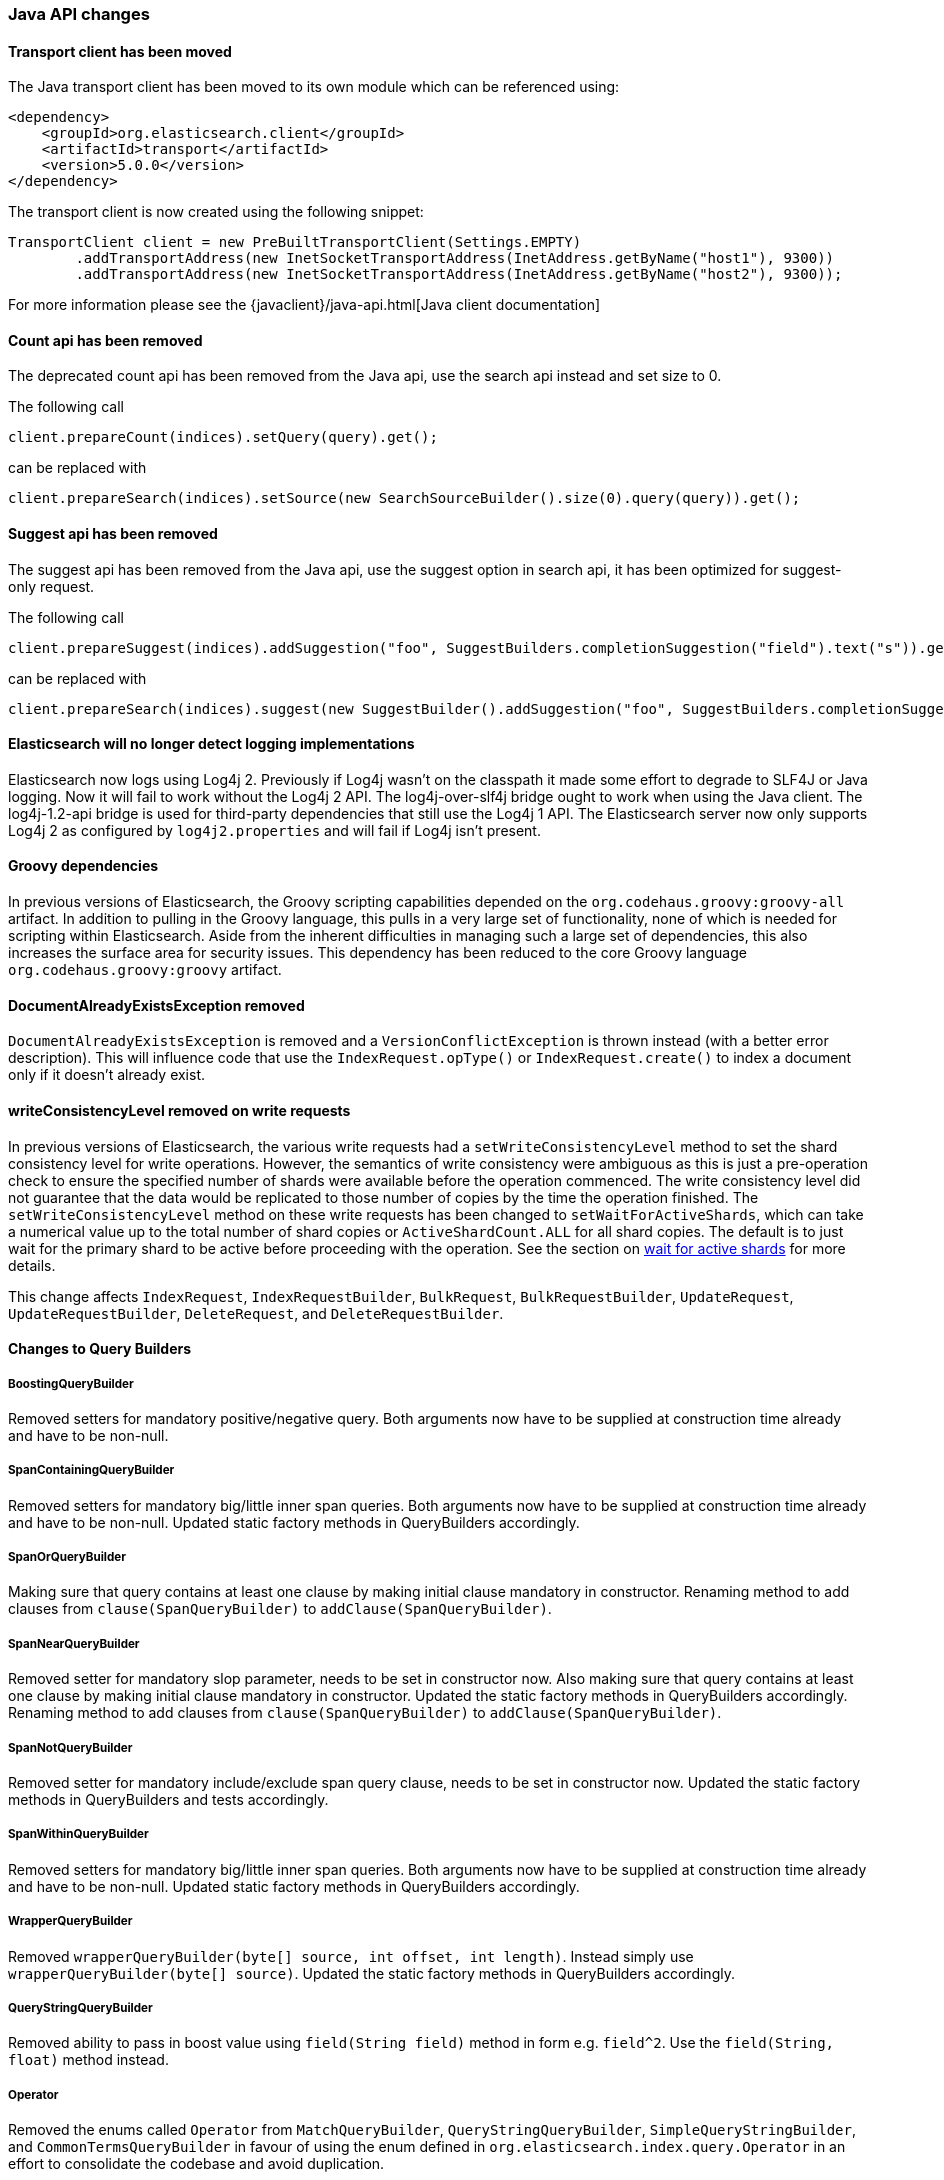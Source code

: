 


[[breaking_50_java_api_changes]]
=== Java API changes

==== Transport client  has been moved

The Java transport client has been moved to its own module which can be referenced using:

[source,xml]
-----
<dependency>
    <groupId>org.elasticsearch.client</groupId>
    <artifactId>transport</artifactId>
    <version>5.0.0</version>
</dependency>
-----

The transport client is now created using the following snippet:

[source,java]
-----
TransportClient client = new PreBuiltTransportClient(Settings.EMPTY)
        .addTransportAddress(new InetSocketTransportAddress(InetAddress.getByName("host1"), 9300))
        .addTransportAddress(new InetSocketTransportAddress(InetAddress.getByName("host2"), 9300));
-----

For more information please see the {javaclient}/java-api.html[Java client documentation]

==== Count api has been removed

The deprecated count api has been removed from the Java api, use the search api instead and set size to 0.

The following call

[source,java]
-----
client.prepareCount(indices).setQuery(query).get();
-----

can be replaced with

[source,java]
-----
client.prepareSearch(indices).setSource(new SearchSourceBuilder().size(0).query(query)).get();
-----

==== Suggest api has been removed

The suggest api has been removed from the Java api, use the suggest option in search api, it has been optimized
for suggest-only request.

The following call

[source,java]
-----
client.prepareSuggest(indices).addSuggestion("foo", SuggestBuilders.completionSuggestion("field").text("s")).get();
-----

can be replaced with

[source,java]
-----
client.prepareSearch(indices).suggest(new SuggestBuilder().addSuggestion("foo", SuggestBuilders.completionSuggestion("field").text("s"))).get();
-----

==== Elasticsearch will no longer detect logging implementations

Elasticsearch now logs using Log4j 2. Previously if Log4j wasn't on the
classpath it made some effort to degrade to SLF4J or Java logging. Now it will
fail to work without the Log4j 2 API. The log4j-over-slf4j bridge ought to work
when using the Java client. The log4j-1.2-api bridge is used for third-party
dependencies that still use the Log4j 1 API. The Elasticsearch server now only
supports Log4j 2 as configured by `log4j2.properties` and will fail if Log4j
isn't present.

==== Groovy dependencies

In previous versions of Elasticsearch, the Groovy scripting capabilities
depended on the `org.codehaus.groovy:groovy-all` artifact.  In addition
to pulling in the Groovy language, this pulls in a very large set of
functionality, none of which is needed for scripting within
Elasticsearch. Aside from the inherent difficulties in managing such a
large set of dependencies, this also increases the surface area for
security issues. This dependency has been reduced to the core Groovy
language `org.codehaus.groovy:groovy` artifact.

==== DocumentAlreadyExistsException removed

`DocumentAlreadyExistsException` is removed and a `VersionConflictException` is thrown instead (with a better
error description). This will influence code that use the `IndexRequest.opType()` or `IndexRequest.create()`
to index a document only if it doesn't already exist.

==== writeConsistencyLevel removed on write requests

In previous versions of Elasticsearch, the various write requests had a
`setWriteConsistencyLevel` method to set the shard consistency level for
write operations. However, the semantics of write consistency were ambiguous 
as this is just a pre-operation check to ensure the specified number of
shards were available before the operation commenced. The write consistency
level did not guarantee that the data would be replicated to those number
of copies by the time the operation finished. The `setWriteConsistencyLevel`
method on these write requests has been changed to `setWaitForActiveShards`,
which can take a numerical value up to the total number of shard copies or 
`ActiveShardCount.ALL` for all shard copies. The default is to just wait
for the primary shard to be active before proceeding with the operation. 
See the section on <<index-wait-for-active-shards,wait for active shards>> 
for more details.

This change affects `IndexRequest`, `IndexRequestBuilder`, `BulkRequest`, 
`BulkRequestBuilder`, `UpdateRequest`, `UpdateRequestBuilder`, `DeleteRequest`, 
and `DeleteRequestBuilder`.

==== Changes to Query Builders

===== BoostingQueryBuilder

Removed setters for mandatory positive/negative query. Both arguments now have
to be supplied at construction time already and have to be non-null.

===== SpanContainingQueryBuilder

Removed setters for mandatory big/little inner span queries. Both arguments now have
to be supplied at construction time already and have to be non-null. Updated
static factory methods in QueryBuilders accordingly.

===== SpanOrQueryBuilder

Making sure that query contains at least one clause by making initial clause mandatory
in constructor.
Renaming method to add clauses from `clause(SpanQueryBuilder)` to `addClause(SpanQueryBuilder)`.

===== SpanNearQueryBuilder

Removed setter for mandatory slop parameter, needs to be set in constructor now. Also
making sure that query contains at least one clause by making initial clause mandatory
in constructor. Updated the static factory methods in QueryBuilders accordingly.
Renaming method to add clauses from `clause(SpanQueryBuilder)` to `addClause(SpanQueryBuilder)`.

===== SpanNotQueryBuilder

Removed setter for mandatory include/exclude span query clause, needs to be set in constructor now.
Updated the static factory methods in QueryBuilders and tests accordingly.

===== SpanWithinQueryBuilder

Removed setters for mandatory big/little inner span queries. Both arguments now have
to be supplied at construction time already and have to be non-null. Updated
static factory methods in QueryBuilders accordingly.

===== WrapperQueryBuilder

Removed `wrapperQueryBuilder(byte[] source, int offset, int length)`. Instead simply
use  `wrapperQueryBuilder(byte[] source)`. Updated the static factory methods in
QueryBuilders accordingly.

===== QueryStringQueryBuilder

Removed ability to pass in boost value using `field(String field)` method in form e.g. `field^2`.
Use the `field(String, float)` method instead.

===== Operator

Removed the enums called `Operator` from `MatchQueryBuilder`, `QueryStringQueryBuilder`,
`SimpleQueryStringBuilder`, and `CommonTermsQueryBuilder` in favour of using the enum
defined in `org.elasticsearch.index.query.Operator` in an effort to consolidate the
codebase and avoid duplication.

===== queryName and boost support

Support for `queryName` and `boost` has been streamlined to all of the queries. That is
a breaking change till queries get sent over the network as serialized json rather
than in `Streamable` format. In fact whenever additional fields are added to the json
representation of the query, older nodes might throw error when they find unknown fields.

===== InnerHitsBuilder

InnerHitsBuilder now has a dedicated addParentChildInnerHits and addNestedInnerHits methods
to differentiate between inner hits for nested vs. parent / child documents. This change
makes the type / path parameter mandatory.

===== MatchQueryBuilder

Moving MatchQueryBuilder.Type and MatchQueryBuilder.ZeroTermsQuery enum to MatchQuery.Type.
Also reusing new Operator enum.

===== MoreLikeThisQueryBuilder

Removed `MoreLikeThisQueryBuilder.Item#id(String id)`, `Item#doc(BytesReference doc)`,
`Item#doc(XContentBuilder doc)`. Use provided constructors instead.

Removed `MoreLikeThisQueryBuilder#addLike` in favor of texts and/or items being provided
at construction time. Using arrays there instead of lists now.

Removed `MoreLikeThisQueryBuilder#addUnlike` in favor to using the `unlike` methods
which take arrays as arguments now rather than the lists used before.

The deprecated `docs(Item... docs)`, `ignoreLike(Item... docs)`,
`ignoreLike(String... likeText)`, `addItem(Item... likeItems)` have been removed.

===== GeoDistanceQueryBuilder

Removing individual setters for lon() and lat() values, both values should be set together
 using point(lon, lat).

===== GeoDistanceRangeQueryBuilder

Removing setters for to(Object ...) and from(Object ...) in favour of the only two allowed input
arguments (String, Number). Removing setter for center point (point(), geohash()) because parameter
is mandatory and should already be set in constructor.
Also removing setters for lt(), lte(), gt(), gte() since they can all be replaced by equivalent
calls to to/from() and inludeLower()/includeUpper().

===== GeoPolygonQueryBuilder

Require shell of polygon already to be specified in constructor instead of adding it pointwise.
This enables validation, but makes it necessary to remove the addPoint() methods.

===== MultiMatchQueryBuilder

Moving MultiMatchQueryBuilder.ZeroTermsQuery enum to MatchQuery.ZeroTermsQuery.
Also reusing new Operator enum.

Removed ability to pass in boost value using `field(String field)` method in form e.g. `field^2`.
Use the `field(String, float)` method instead.

===== MissingQueryBuilder

The MissingQueryBuilder which was deprecated in 2.2.0 is removed. As a replacement use ExistsQueryBuilder
inside a mustNot() clause. So instead of using `new ExistsQueryBuilder(name)` now use
`new BoolQueryBuilder().mustNot(new ExistsQueryBuilder(name))`.

===== NotQueryBuilder

The NotQueryBuilder which was deprecated in 2.1.0 is removed. As a replacement use BoolQueryBuilder
with added mustNot() clause. So instead of using `new NotQueryBuilder(filter)` now use
`new BoolQueryBuilder().mustNot(filter)`.

===== TermsQueryBuilder

Remove the setter for `termsLookup()`, making it only possible to either use a TermsLookup object or
individual values at construction time. Also moving individual settings for the TermsLookup (lookupIndex,
lookupType, lookupId, lookupPath) to the separate TermsLookup class, using constructor only and moving
checks for validation there. Removed `TermsLookupQueryBuilder` in favour of `TermsQueryBuilder`.

===== FunctionScoreQueryBuilder

`add` methods have been removed, all filters and functions must be provided as constructor arguments by
creating an array of `FunctionScoreQueryBuilder.FilterFunctionBuilder` objects, containing one element
for each filter/function pair.

`scoreMode` and `boostMode` can only be provided using corresponding enum members instead
of string values: see `FilterFunctionScoreQuery.ScoreMode` and `CombineFunction`.

`CombineFunction.MULT` has been renamed to `MULTIPLY`.

===== IdsQueryBuilder

For simplicity, only one way of adding the ids to the existing list (empty by default)  is left: `addIds(String...)`

===== ShapeBuilders

`InternalLineStringBuilder` is removed in favour of `LineStringBuilder`, `InternalPolygonBuilder` in favour of PolygonBuilder` and `Ring` has been replaced with `LineStringBuilder`. Also the abstract base classes `BaseLineStringBuilder` and `BasePolygonBuilder` haven been merged with their corresponding implementations.

===== RescoreBuilder

`RecoreBuilder.Rescorer` was merged with `RescoreBuilder`, which now is an abstract superclass. QueryRescoreBuilder currently is its only implementation.

===== PhraseSuggestionBuilder

The inner DirectCandidateGenerator class has been moved out to its own class called DirectCandidateGeneratorBuilder.

===== SortBuilders

The `sortMode` setter in `FieldSortBuilder`, `GeoDistanceSortBuilder` and `ScriptSortBuilder` now
accept a `SortMode` enum instead of a String constant. Also the getter returns the same enum type.

===== SuggestBuilder

The `setText` method has been changed to `setGlobalText` to make the intent more clear, and a `getGlobalText` method has been added.

The `addSuggestion` method now required the user specified suggestion name, previously used in the ctor of each suggestion.

===== SuggestionBuilder

The `field` setter has been deleted. Instead the field name needs to be specified as constructor argument.

==== SearchSourceBuilder

All methods which take an `XContentBuilder`, `BytesReference` `Map<String, Object>` or `bytes[]` have been removed in favor of providing the
relevant builder object for that feature (e.g. `HighlightBuilder`, `AggregationBuilder`, `SuggestBuilder`) . This means that all search requests
can now be validated at call time which results in much clearer errors.

The `defaultResourceWindowSize(int)` method has been removed. The window size should be set explicitly on all `RescoreBuilder` objects.

==== SearchRequestBuilder

All methods which take an `XContentBuilder`, `BytesReference` `Map<String, Object>` or `bytes[]` have been removed in favor of providing the
relevant builder object for that feature (e.g. `HighlightBuilder`, `AggregationBuilder`, `SuggestBuilder`) . This means that all search requests
can now be validated at call time which results in much clearer errors.

All highlighter methods have been removed in favor of a single `highlighter(HighlightBuilder)` method.

The `setExtraSource(SearchSourceBuilder)` method has been removed.

The `setTemplateSource(String)` and `setTemplateSource(BytesReference)` methods have been removed. Use `setTemplate(Template)` instead.

`setRescorer(Rescorer)` and `setRescorer(Rescorer, int)` have been removed infavor of `setRescorer(RescoreBuilder)` and `setRescorer(RescoreBuilder, int)`

==== SearchRequest

All `source` methods have been removed in favor of a single `source(SearchSourceBuilder)` method. This means that all search requests can now be validated
at call time which results in much clearer errors.

All `extraSource` methods have been removed.

All `template` methods have been removed in favor of a new Search Template API. A new `SearchTemplateRequest` now accepts a template and
a `SearchRequest` and must be executed using the new `SearchTemplateAction` action.

==== SearchResponse

Sort values for `string` fields are now return as `java.lang.String` objects rather than `org.elasticsearch.common.text.Text`.

==== AggregationBuilder

All methods which take an `XContentBuilder`, `BytesReference` `Map<String, Object>` or `bytes[]` have been removed in favor of providing the
relevant builder object (i.e. `subAggregation(AggregationBuilder)` or `subAggregation(PipelineAggregationBuilder)`). This means that all
requests can now be validated at call time which results in much clearer errors.

==== ValidateQueryRequest

`source(QuerySourceBuilder)`, `source(Map)`, `source(XContentBuilder)`, `source(String)`, `source(byte[])`, `source(byte[], int, int)`,
`source(BytesReference)` and `source()` have been removed in favor of using `query(QueryBuilder)` and `query()`

==== ValidateQueryRequestBuilder

`setSource()` methods have been removed in favor of using `setQuery(QueryBuilder)`

==== ExplainRequest

`source(QuerySourceBuilder)`, `source(Map)`, `source(BytesReference)` and `source()` have been removed in favor of using
`query(QueryBuilder)` and `query()`

==== ExplainRequestBuilder

The `setQuery(BytesReference)` method have been removed in favor of using `setQuery(QueryBuilder)`

==== ClusterStatsResponse

Removed the `getMemoryAvailable` method from `OsStats`, which could be previously accessed calling
`clusterStatsResponse.getNodesStats().getOs().getMemoryAvailable()`. It is now replaced with
`clusterStatsResponse.getNodesStats().getOs().getMem()` which exposes `getTotal()`, `getFree()`,
`getUsed()`, `getFreePercent()` and `getUsedPercent()`.

==== setRefresh(boolean) has been removed

`setRefresh(boolean)` has been removed in favor of `setRefreshPolicy(RefreshPolicy)` because there
are now three options (NONE, IMMEDIATE, and WAIT_FOR). `setRefresh(IMMEDIATE)` has the same behavior
as `setRefresh(true)` used to have. See `setRefreshPolicy`'s javadoc for more.

==== Remove properties support

Some Java APIs (e.g., `IndicesAdminClient#setSettings`) would support Java properties syntax
(line-delimited key=value pairs). This support has been removed.

==== Render Search Template Java API has been removed

The Render Search Template Java API including `RenderSearchTemplateAction`, `RenderSearchTemplateRequest` and
`RenderSearchTemplateResponse` has been removed in favor of a new `simulate` option in the Search Template Java API.
 This Search Template API is now included in the `lang-mustache` module and the `simulate` flag must be set on the
 `SearchTemplateRequest` object.

==== AnalyzeRequest

The `tokenFilters(String...)` and `charFilters(String...)` methods have been removed
in favor of using `addTokenFilter(String)`/`addTokenFilter(Map)` and `addCharFilter(String)`/`addCharFilter(Map)` each filters

==== AnalyzeRequestBuilder

The `setTokenFilters(String...)` and `setCharFilters(String...)` methods have been removed
in favor of using `addTokenFilter(String)`/`addTokenFilter(Map)` and `addCharFilter(String)`/`addCharFilter(Map)` each filters

==== ClusterHealthRequest

The `waitForRelocatingShards(int)` method has been removed in favor of `waitForNoRelocatingShards(boolean)`
which instead uses a boolean flag to denote whether the cluster health operation should wait for there to
be no relocating shards in the cluster before returning.

==== ClusterHealthRequestBuilder

The `setWaitForRelocatingShards(int)` method has been removed in favor of `setWaitForNoRelocatingShards(boolean)`
which instead uses a boolean flag to denote whether the cluster health operation should wait for there to
be no relocating shards in the cluster before returning.

==== BlobContainer Interface for Snapshot/Restore

Some methods have been removed from the `BlobContainer` interface for Snapshot/Restore repositories.  In particular,
the following three methods have been removed:

 1. `deleteBlobs(Collection<String>)` (use `deleteBlob(String)` instead)
 2. `deleteBlobsByPrefix(String)` (use `deleteBlob(String)` instead)
 3. `writeBlob(String, BytesReference)` (use `writeBlob(String, InputStream, long)` instead)

The `deleteBlob` methods that took multiple blobs as arguments were deleted because no atomic guarantees can be made about either deleting all blobs or deleting none of them, and exception handling in such a situation is ambiguous and best left to the caller. Hence, all delete blob calls use the singular `deleteBlob(String)` method. 

The extra `writeBlob` method offered no real advantage to the interface and all calls to `writeBlob(blobName, bytesRef)` can be replaced with:

[source,java]
-----
try (InputStream stream = bytesRef.streamInput()) {
    blobContainer.writeBlob(blobName, stream, bytesRef.length());
}
-----

For any custom implementation of the `BlobContainer` interface, these three methods must be removed.

==== NodeBuilder removed

NodeBuilder has been removed. While using Node directly within an application is not officially supported, it can still be constructed with the `Node(Settings)` constructor.

